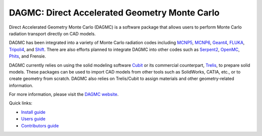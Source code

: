 DAGMC: Direct Accelerated Geometry Monte Carlo
==============================================

..  image:: https://travis-ci.org/svalinn/DAGMC.svg?branch=develop
    :target: https://travis-ci.org/svalinn/DAGMC

Direct Accelerated Geometry Monte Carlo (DAGMC) is a software package that
allows users to perform Monte Carlo radiation transport directly on CAD models.

DAGMC has been integrated into a variety of Monte Carlo radiation codes
including MCNP5_, MCNP6_, Geant4_, FLUKA_, Tripoli4_, and Shift_. There are also
efforts planned to integrate DAGMC into other codes such as Serpent2_, OpenMC_,
Phits_, and Frensie.

DAGMC currently relies on using the solid modeling software Cubit_ or its
commercial counterpart, Trelis_, to prepare solid models. These packages can be
used to import CAD models from other tools such as SolidWorks, CATIA, etc., or
to create geometry from scratch. DAGMC also relies on Trelis/Cubit to assign
materials and other geometry-related information.

For more information, please visit the `DAGMC website <DAGMC_>`_.

Quick links:

* `Install guide <http://svalinn.github.io/DAGMC/install/index.html>`_
* `Users guide <http://svalinn.github.io/DAGMC/usersguide/index.html>`_
* `Contributors guide <http://svalinn.github.io/DAGMC/contribute/index.html>`_

..  _DAGMC: http://svalinn.github.io/DAGMC
..  _Cubit: https://cubit.sandia.gov
..  _Trelis: http://www.csimsoft.com/trelis
..  _MCNP5: https://mcnp.lanl.gov
..  _MCNP6: https://mcnp.lanl.gov
..  _Geant4: http://geant4.cern.ch
..  _FLUKA: http://www.fluka.org/fluka.php
..  _Tripoli4: https://rsicc.ornl.gov/codes/ccc/ccc8/ccc-806.html
..  _Shift: http://web.ornl.gov/sci/nsed/rnsd/rt
..  _Serpent2: http://montecarlo.vtt.fi
..  _OpenMC: https://mit-crpg.github.io/openmc
..  _Phits: http://phits.jaea.go.jp
